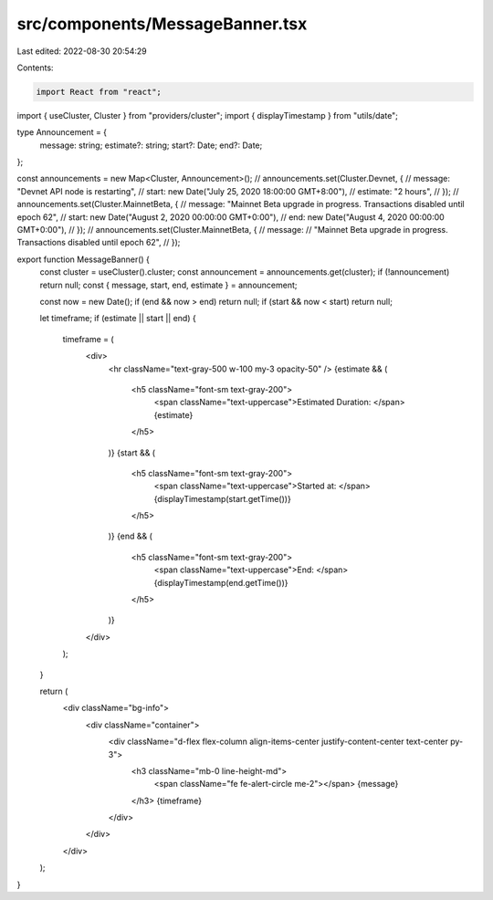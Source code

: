 src/components/MessageBanner.tsx
================================

Last edited: 2022-08-30 20:54:29

Contents:

.. code-block:: tsx

    import React from "react";
import { useCluster, Cluster } from "providers/cluster";
import { displayTimestamp } from "utils/date";

type Announcement = {
  message: string;
  estimate?: string;
  start?: Date;
  end?: Date;
};

const announcements = new Map<Cluster, Announcement>();
// announcements.set(Cluster.Devnet, {
//   message: "Devnet API node is restarting",
//   start: new Date("July 25, 2020 18:00:00 GMT+8:00"),
//   estimate: "2 hours",
// });
// announcements.set(Cluster.MainnetBeta, {
//   message: "Mainnet Beta upgrade in progress. Transactions disabled until epoch 62",
//   start: new Date("August 2, 2020 00:00:00 GMT+0:00"),
//   end: new Date("August 4, 2020 00:00:00 GMT+0:00"),
// });
// announcements.set(Cluster.MainnetBeta, {
//   message:
//     "Mainnet Beta upgrade in progress. Transactions disabled until epoch 62",
// });

export function MessageBanner() {
  const cluster = useCluster().cluster;
  const announcement = announcements.get(cluster);
  if (!announcement) return null;
  const { message, start, end, estimate } = announcement;

  const now = new Date();
  if (end && now > end) return null;
  if (start && now < start) return null;

  let timeframe;
  if (estimate || start || end) {
    timeframe = (
      <div>
        <hr className="text-gray-500 w-100 my-3 opacity-50" />
        {estimate && (
          <h5 className="font-sm text-gray-200">
            <span className="text-uppercase">Estimated Duration: </span>
            {estimate}
          </h5>
        )}
        {start && (
          <h5 className="font-sm text-gray-200">
            <span className="text-uppercase">Started at: </span>
            {displayTimestamp(start.getTime())}
          </h5>
        )}
        {end && (
          <h5 className="font-sm text-gray-200">
            <span className="text-uppercase">End: </span>
            {displayTimestamp(end.getTime())}
          </h5>
        )}
      </div>
    );
  }

  return (
    <div className="bg-info">
      <div className="container">
        <div className="d-flex flex-column align-items-center justify-content-center text-center py-3">
          <h3 className="mb-0 line-height-md">
            <span className="fe fe-alert-circle me-2"></span>
            {message}
          </h3>
          {timeframe}
        </div>
      </div>
    </div>
  );
}


